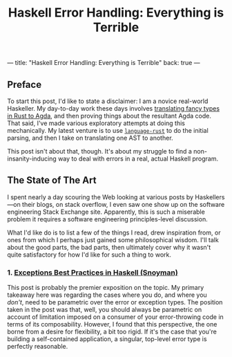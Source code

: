 ---
title: "Haskell Error Handling: Everything is Terrible"
back: true
---

#+TITLE: Haskell Error Handling: Everything is Terrible

** Preface

To start this post, I'd like to state a disclaimer: I am a novice
real-world Haskeller. My day-to-day work these days involves
[[https://dpitt.me/talks/pt-impression][translating fancy types in Rust to Agda]], and then proving things about
the resultant Agda code. That said, I've made various exploratory
attempts at doing this mechanically. My latest venture is to use
[[https://hackage.haskell.org/package/language-rust][~language-rust~]] to do the initial parsing, and then I take on
translating one AST to another.

This post isn't about that, though. It's about my struggle to find a
non-insanity-inducing way to deal with errors in a real, actual
Haskell program.

** The State of The Art

I spent nearly a day scouring the Web looking at various posts by
Haskellers—on their blogs, on stack overflow, I even saw one show up
on the software engineering Stack Exchange site. Apparently, this is
such a miserable problem it requires a software engineering
principles-level discussion.

What I'd like do is to list a few of the things I read, drew
inspiration from, or ones from which I perhaps just gained some
philosophical wisdom. I'll talk about the good parts, the bad parts,
then ultimately cover why it wasn't quite satisfactory for how I'd
like for such a thing to work.

*** 1. [[https://www.fpcomplete.com/blog/2016/11/exceptions-best-practices-haskell][Exceptions Best Practices in Haskell (Snoyman)]]

This post is probably the premier exposition on the topic. My primary
takeaway here was regarding the cases where you do, and where you
/don't/, need to be parametric over the error or exception types. The
position taken in the post was that, well, you should always be
parametric on account of limitation imposed on a consumer of your
error-throwing code in terms of its composability. However, I found
that this perspective, the one borne from a desire for flexibility, a
bit too rigid. If it's the case that you're building a self-contained
application, a singular, top-level error type is perfectly reasonable.
